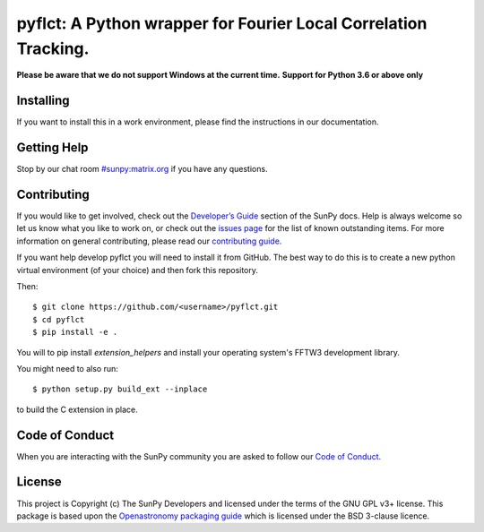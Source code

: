 ****************************************************************
pyflct: A Python wrapper for Fourier Local Correlation Tracking.
****************************************************************

.. image:: http://img.shields.io/badge/powered%20by-SunPy-orange.svg?style=flat
    :target: http://www.sunpy.org
    :alt: Powered by SunPy Badge

**Please be aware that we do not support Windows at the current time.**
**Support for Python 3.6 or above only**

Installing
==========

If you want to install this in a work environment, please find the instructions in our documentation.

Getting Help
============

Stop by our chat room `#sunpy:matrix.org`_ if you have any questions.

Contributing
============

If you would like to get involved, check out the `Developer’s Guide`_ section of the SunPy docs.
Help is always welcome so let us know what you like to work on, or check out the `issues page`_ for the list of known outstanding items.
For more information on general contributing, please read our `contributing guide`_.

If you want help develop pyflct you will need to install it from GitHub.
The best way to do this is to create a new python virtual environment (of your choice) and then fork this repository.

Then::

    $ git clone https://github.com/<username>/pyflct.git
    $ cd pyflct
    $ pip install -e .

You will to pip install `extension_helpers` and install your operating system's FFTW3 development library.

You might need to also run::

    $ python setup.py build_ext --inplace

to build the C extension in place.

Code of Conduct
===============

When you are interacting with the SunPy community you are asked to follow our `Code of Conduct`_.

License
=======

This project is Copyright (c) The SunPy Developers and licensed under the terms of the GNU GPL v3+ license.
This package is based upon the `Openastronomy packaging guide <https://github.com/OpenAstronomy/packaging-guide>`__ which is licensed under the BSD 3-clause licence.

.. _`Developer’s Guide`: https://docs.sunpy.org/en/latest/dev_guide/index.html
.. _`#sunpy:matrix.org`: https://riot.im/app/#/room/#sunpy:matrix.org
.. _issues page: https://github.com/sunpy/pyflct/issues
.. _contributing guide: https://docs.sunpy.org/en/latest/dev_guide/newcomers.html#newcomers
.. _Code of Conduct: https://docs.sunpy.org/en/stable/coc.html
